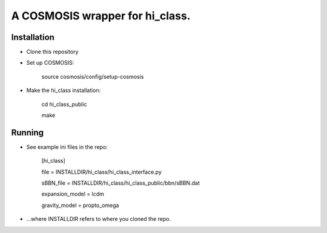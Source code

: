 A COSMOSIS wrapper for hi_class.
================================

Installation
------------

- Clone this repository
- Set up COSMOSIS:
    
    source cosmosis/config/setup-cosmosis

- Make the hi_class installation:

    cd hi_class_public
    
    make

Running
-------

- See example ini files in the repo:

    [hi_class]
    
    file = INSTALLDIR/hi_class/hi_class_interface.py
    
    sBBN_file = INSTALLDIR/hi_class/hi_class_public/bbn/sBBN.dat
    
    expansion_model = lcdm
    
    gravity_model = propto_omega

- ...where INSTALLDIR refers to where you cloned the repo.
